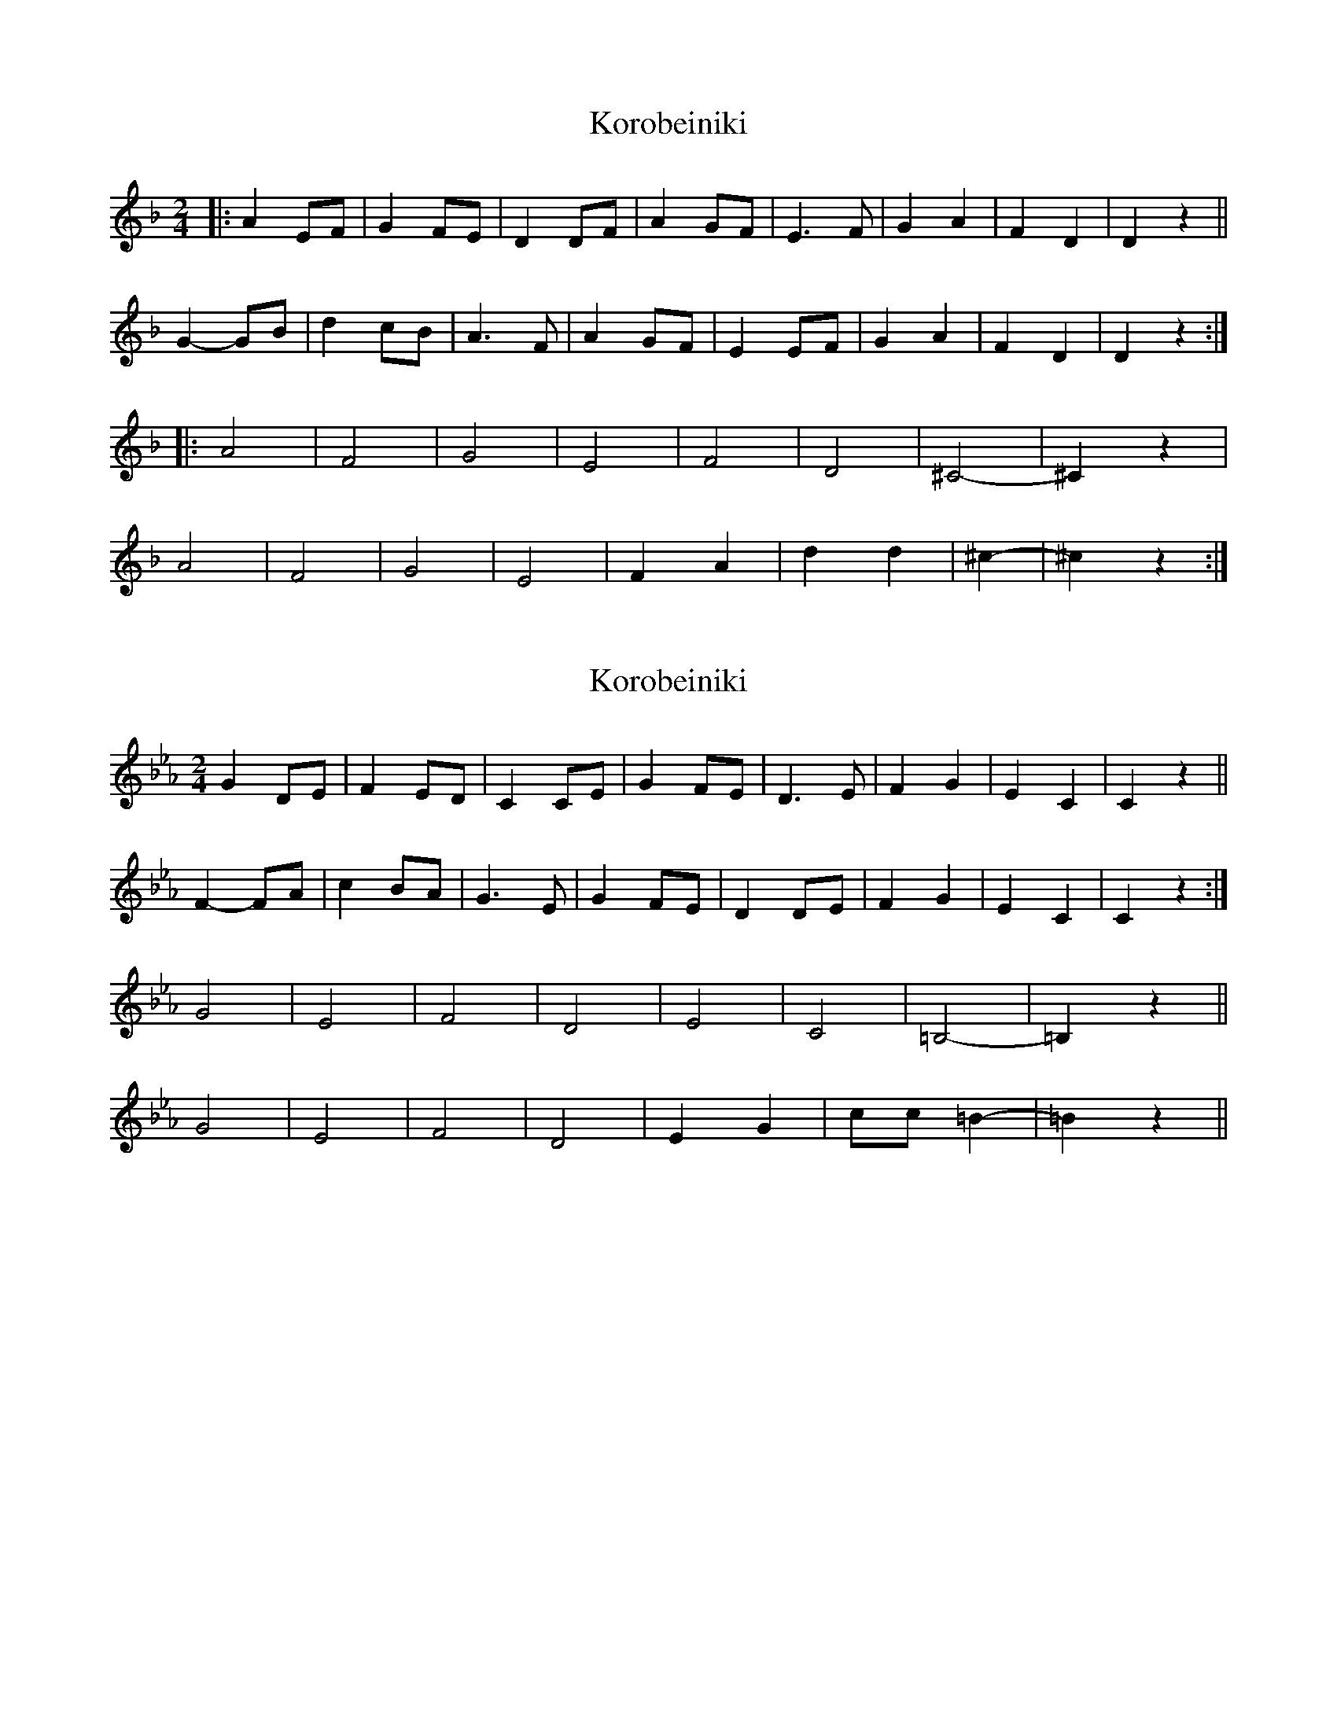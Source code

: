 X: 1
T: Korobeiniki
N: Transposed
R: polka
M: 2/4
L: 1/8
K: Dmin
[|:A2 EF|G2 FE|D2 DF|A2 GF|E3 F|G2 A2|F2 D2|D2 z2||
G2- GB|d2 cB|A3 F|A2 GF|E2 EF|G2 A2|F2 D2|D2 z2:|
|:A4|F4|G4|E4|F4|D4|^C4-|^C2 z2|
A4|F4|G4|E4|F2 A2|d2d2|^c2-|^c2 z2:|]


X: 2
T: Korobeiniki
N: Original
R: polka
M: 2/4
L: 1/8
K: Cmin
G2 DE|F2 ED|C2 CE|G2 FE|D3 E|F2 G2|E2 C2|C2 z2||
F2- FA|c2 BA|G3 E|G2 FE|D2 DE|F2 G2|E2 C2|C2 z2:|
G4|E4|F4|D4|E4|C4|=B,4 -|=B,2 z2||
G4|E4|F4|D4|E2 G2|cc=B2 -|=B2 z2||